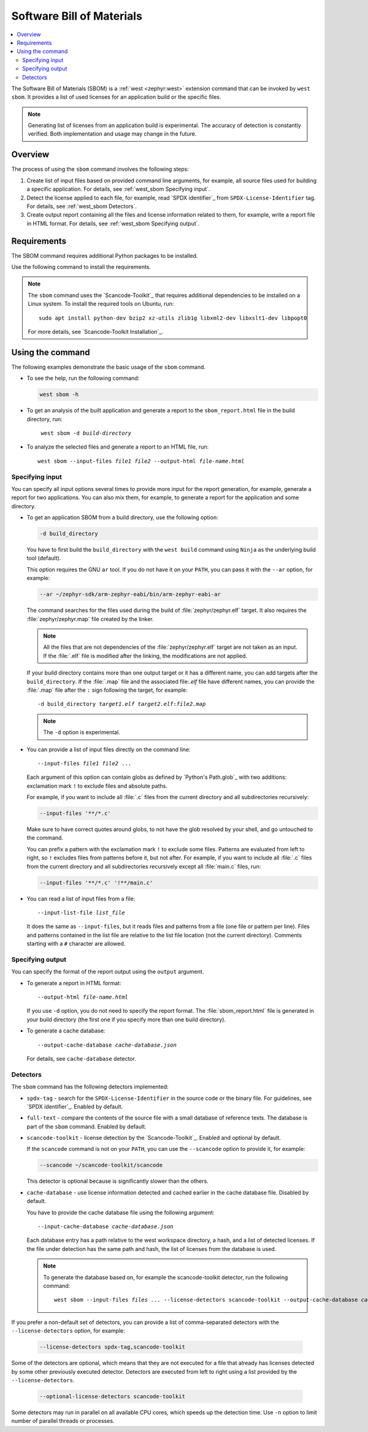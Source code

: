 .. _west_sbom:

Software Bill of Materials
##########################

.. contents::
   :local:
   :depth: 2

The Software Bill of Materials (SBOM) is a :ref:`west <zephyr:west>` extension command that can be invoked by ``west sbom``.
It provides a list of used licenses for an application build or the specific files.

.. note::
    Generating list of licenses from an application build is experimental.
    The accuracy of detection is constantly verified.
    Both implementation and usage may change in the future.


Overview
********

The process of using the ``sbom`` command involves the following steps:

#. Create list of input files based on provided command line arguments,
   for example, all source files used for building a specific application.
   For details, see :ref:`west_sbom Specifying input`.

#. Detect the license applied to each file,
   for example, read `SPDX identifier`_ from ``SPDX-License-Identifier`` tag.
   For details, see :ref:`west_sbom Detectors`.

#. Create output report containing all the files and license information related to them,
   for example, write a report file in HTML format.
   For details, see :ref:`west_sbom Specifying output`.


Requirements
************

The SBOM command requires additional Python packages to be installed.

Use the following command to install the requirements.

.. tabs::

   .. group-tab:: Windows

      Enter the following command in a command-line window in the :file:`ncs` folder:

        .. parsed-literal::
           :class: highlight

           pip3 install -r nrf/scripts/requirements-west-sbom.txt

   .. group-tab:: Linux

      Enter the following command in a terminal window in the :file:`ncs` folder:

        .. parsed-literal::
           :class: highlight

           pip3 install --user -r nrf/scripts/requirements-west-sbom.txt

   .. group-tab:: macOS

      Enter the following command in a terminal window in the :file:`ncs` folder:

        .. parsed-literal::
           :class: highlight

           pip3 install -r nrf/scripts/requirements-west-sbom.txt

.. note::
    The ``sbom`` command uses the `Scancode-Toolkit`_ that requires additional dependencies to be installed on a Linux system.
    To install the required tools on Ubuntu, run::

      sudo apt install python-dev bzip2 xz-utils zlib1g libxml2-dev libxslt1-dev libpopt0

    For more details, see `Scancode-Toolkit Installation`_.


Using the command
*****************

The following examples demonstrate the basic usage of the ``sbom`` command.

* To see the help, run the following command:

  .. code-block:: bash

    west sbom -h

* To get an analysis of the built application and generate a report to the ``sbom_report.html`` file in the build directory, run:

  .. parsed-literal::
     :class: highlight

      west sbom -d *build-directory*

* To analyze the selected files and generate a report to an HTML file, run:

  .. parsed-literal::
     :class: highlight

     west sbom --input-files *file1* *file2* --output-html *file-name.html*


.. _west_sbom Specifying input:

Specifying input
================

You can specify all input options several times to provide more input for the report generation, for example, generate a report for two applications.
You can also mix them, for example, to generate a report for the application and some directory.


* To get an application SBOM from a build directory, use the following option:

  .. code-block:: bash

     -d build_directory

  You have to first build the ``build_directory`` with the ``west build`` command using ``Ninja`` as the underlying build tool (default).

  This option requires the GNU ``ar`` tool.
  If you do not have it on your ``PATH``, you can pass it with the ``--ar`` option, for example:

  .. code-block:: bash

     --ar ~/zephyr-sdk/arm-zephyr-eabi/bin/arm-zephyr-eabi-ar

  The command searches for the files used during the build of :file:`zephyr/zephyr.elf` target.
  It also requires the :file:`zephyr/zephyr.map` file created by the linker.

  .. note::
      All the files that are not dependencies of the :file:`zephyr/zephyr.elf` target are not taken as an input.
      If the :file:`.elf` file is modified after the linking, the modifications are not applied.

  If your build directory contains more than one output target or it has a different name,
  you can add targets after the ``build_directory``.
  If the :file:`.map` file and the associated file:`.elf` file have different names,
  you can provide the :file:`.map` file after the ``:`` sign following the target,
  for example:

  .. parsed-literal::
     :class: highlight

     -d build_directory *target1.elf* *target2.elf*:*file2.map*

  .. note::
      The ``-d`` option is experimental.

* You can provide a list of input files directly on the command line:

  .. parsed-literal::
     :class: highlight

     --input-files *file1* *file2* ...

  Each argument of this option can contain globs as defined by `Python's Path.glob`_ with two additions:
  exclamation mark ``!`` to exclude files and absolute paths.

  For example, if you want to include all :file:`.c` files from the current directory and all subdirectories recursively:

  .. code-block:: bash

     --input-files '**/*.c'

  Make sure to have correct quotes around globs, to not have the glob resolved by your shell, and go untouched to the command.

  You can prefix a pattern with the exclamation mark ``!`` to exclude some files.
  Patterns are evaluated from left to right, so ``!`` excludes files from patterns before it, but not after.
  For example, if you want to include all :file:`.c` files from the current directory and all subdirectories recursively except all :file:`main.c` files, run:

  .. code-block:: bash

     --input-files '**/*.c' '!**/main.c'

* You can read a list of input files from a file:

  .. parsed-literal::
     :class: highlight

     --input-list-file *list_file*

  It does the same as ``--input-files``, but it reads files and patterns from a file (one file or pattern per line).
  Files and patterns contained in the list file are relative to the list file location (not the current directory).
  Comments starting with a ``#`` character are allowed.


.. _west_sbom Specifying output:

Specifying output
=================

You can specify the format of the report output using the ``output`` argument.

* To generate a report in HTML format:

  .. parsed-literal::
     :class: highlight

     --output-html *file-name.html*

  If you use ``-d`` option, you do not need to specify the report format.
  The :file:`sbom_report.html` file is generated in your build directory
  (the first one if you specify more than one build directory).

* To generate a cache database:

  .. parsed-literal::
     :class: highlight

     --output-cache-database *cache-database.json*

  For details, see ``cache-database`` detector.


.. _west_sbom Detectors:

Detectors
=========

The ``sbom`` command has the following detectors implemented:

* ``spdx-tag`` - search for the ``SPDX-License-Identifier`` in the source code or the binary file.
  For guidelines, see `SPDX identifier`_. Enabled by default.

* ``full-text`` - compare the contents of the source file with a small database of reference texts.
  The database is part of the ``sbom`` command. Enabled by default.

* ``scancode-toolkit`` - license detection by the `Scancode-Toolkit`_. Enabled and optional by default.

  If the ``scancode`` command is not on your ``PATH``, you can use the ``--scancode`` option to provide it, for example:

  .. code-block:: bash

     --scancode ~/scancode-toolkit/scancode

  This detector is optional because is significantly slower than the others.

* ``cache-database`` - use license information detected and cached earlier in the cache database file.
  Disabled by default.

  You have to provide the cache database file using the following argument:

  .. parsed-literal::
     :class: highlight

     --input-cache-database *cache-database.json*

  Each database entry has a path relative to the west workspace directory, a hash, and a list of detected licenses.
  If the file under detection has the same path and hash, the list of licenses from the database is used.

  .. note::
     To generate the database based on, for example the scancode-toolkit detector, run the following command:

     .. parsed-literal::
        :class: highlight

        west sbom --input-files *files ...* --license-detectors scancode-toolkit --output-cache-database *cache-database.json*

If you prefer a non-default set of detectors, you can provide a list of comma-separated detectors with the ``--license-detectors`` option, for example:

  .. code-block:: bash

     --license-detectors spdx-tag,scancode-toolkit

Some of the detectors are optional, which means that they are not executed for a file that
already has licenses detected by some other previously executed detector.
Detectors are executed from left to right using a list provided by the ``--license-detectors``.

  .. code-block:: bash

     --optional-license-detectors scancode-toolkit

Some detectors may run in parallel on all available CPU cores, which speeds up the detection time.
Use ``-n`` option to limit number of parallel threads or processes.

